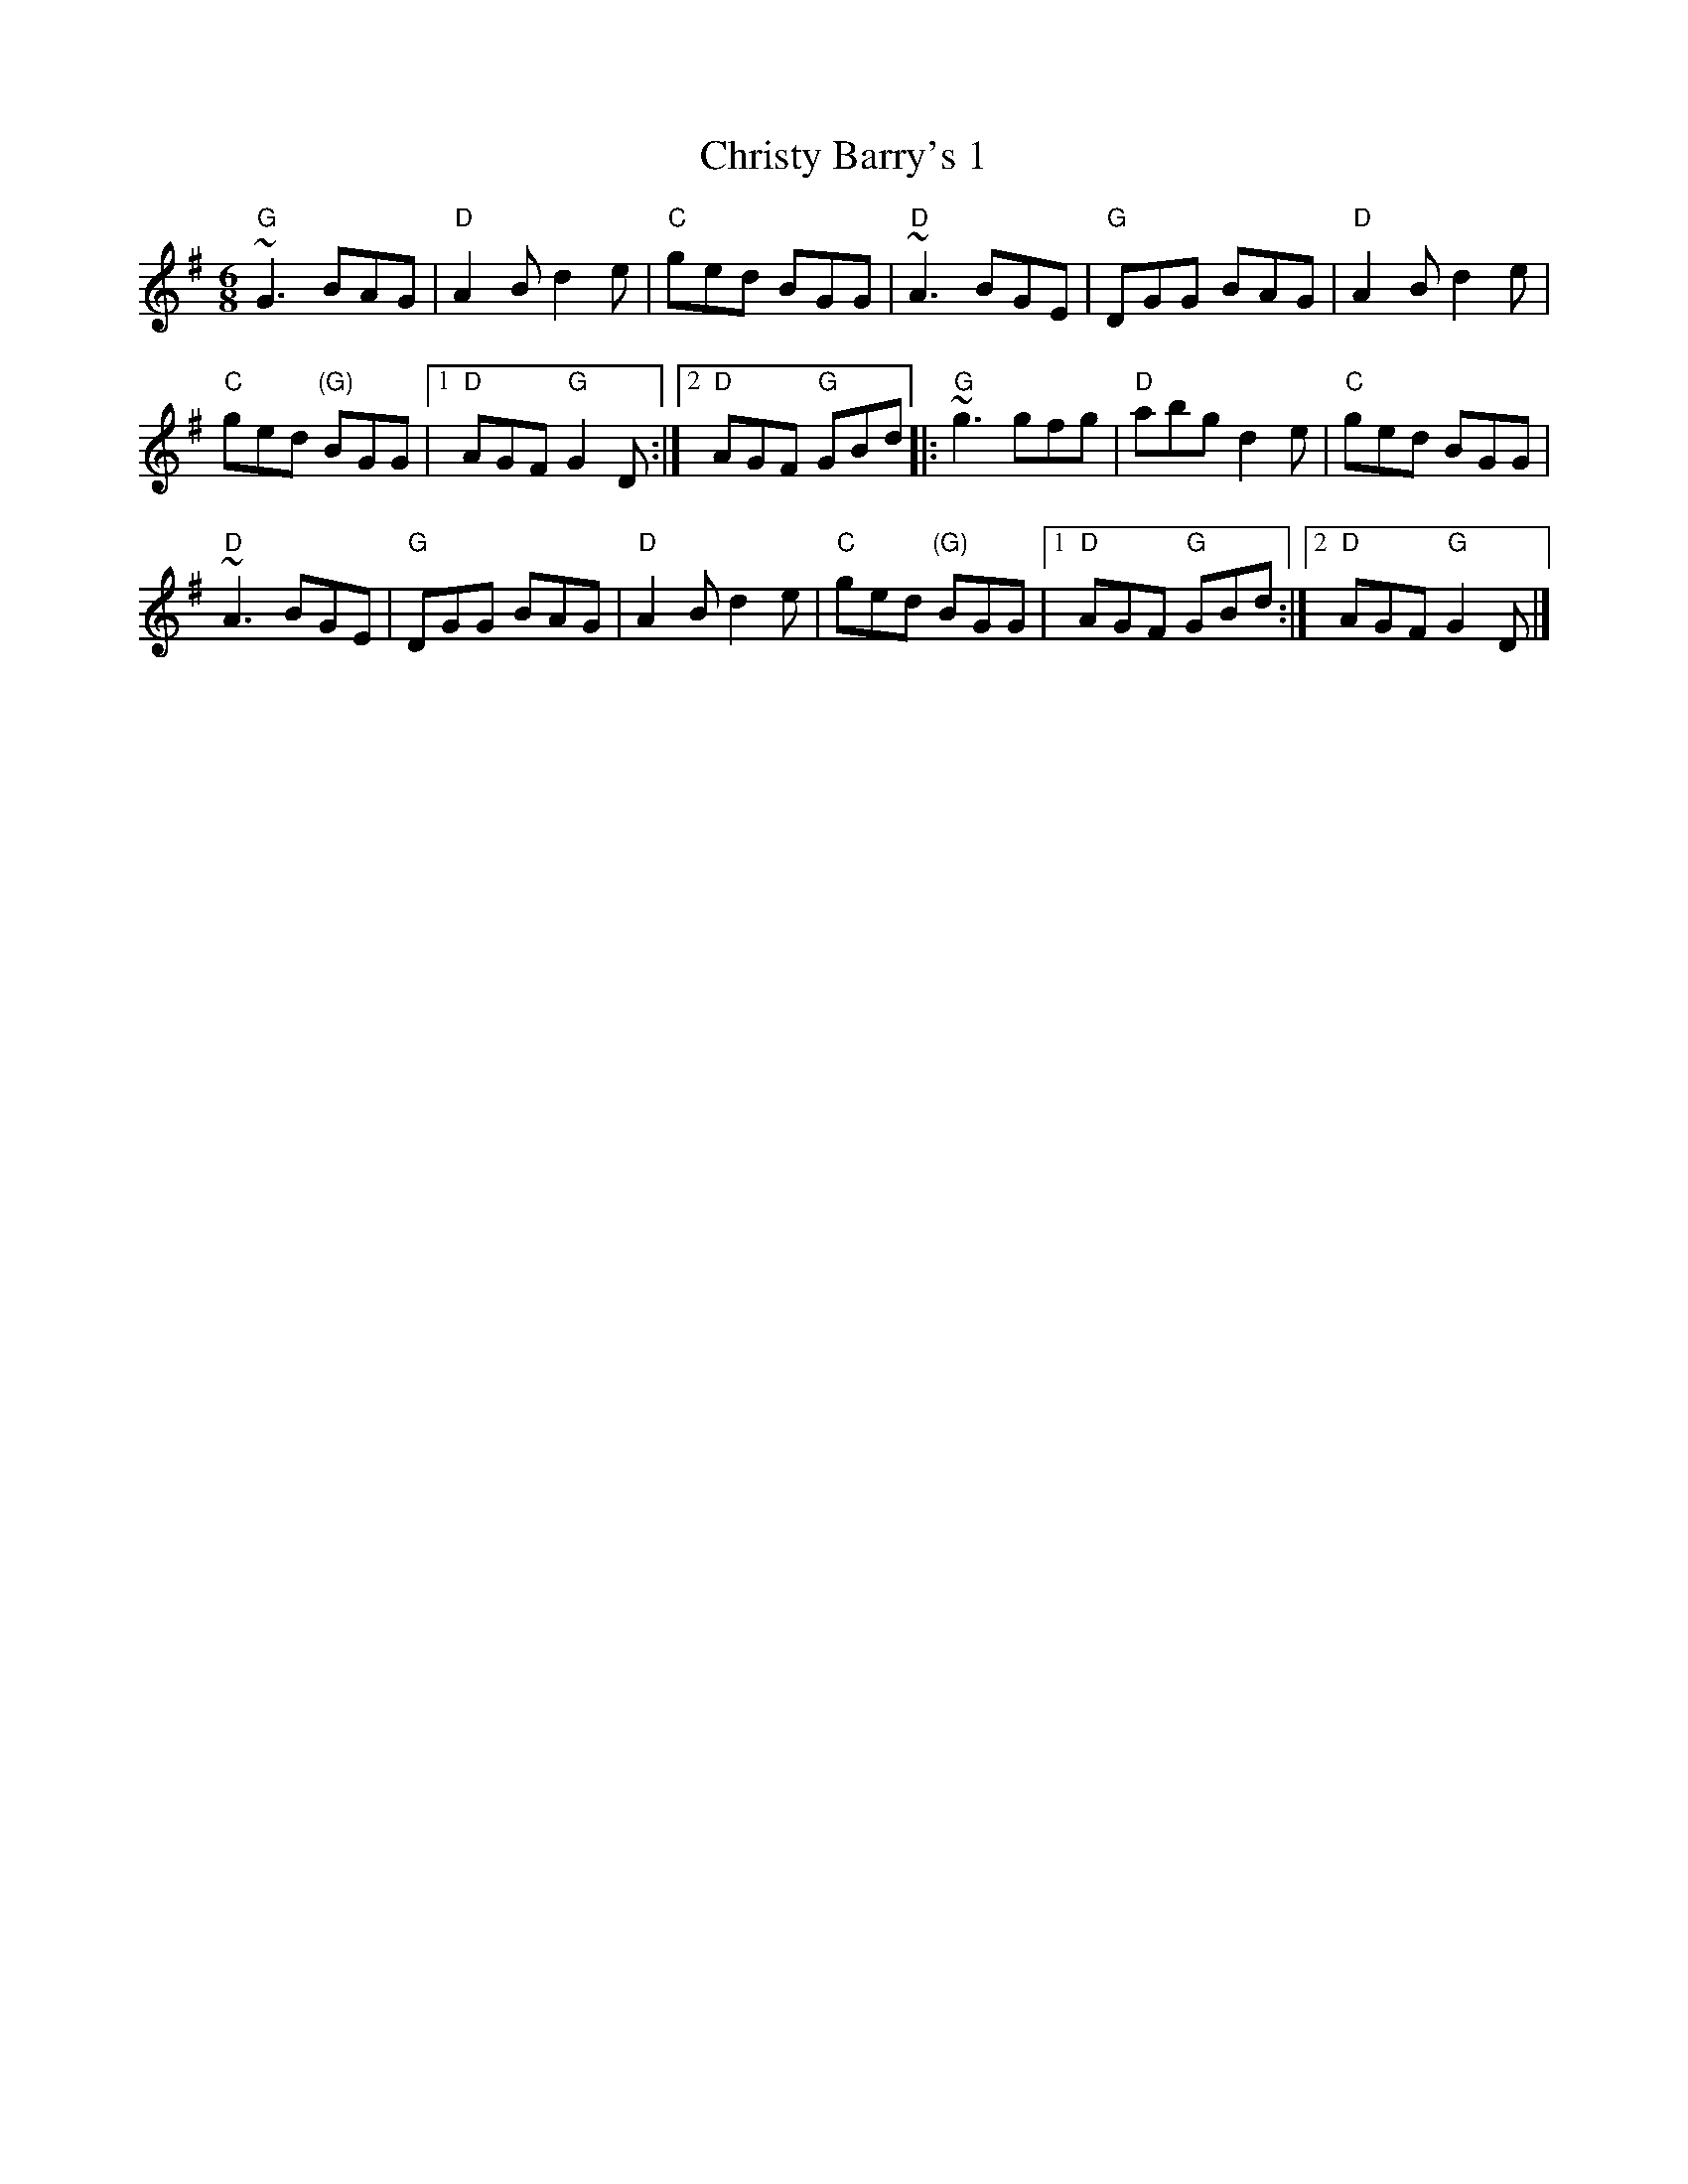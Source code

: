 X:613
T:Christy Barry's 1
R:Jig
S:Kevin Crawford, _D Flute Album_
S:Multi web abc's
Z:Transcription:??, chords:Mike Long
M:6/8
L:1/8
K:G
"G"~G3 BAG|"D"A2B d2e|"C"ged BGG|"D"~A3 BGE|\
"G"DGG BAG|"D"A2B d2e|
"C"ged "(G)"BGG|[1 "D"AGF "G"G2D:|[2 "D"AGF "G"GBd\
|:"G"~g3 gfg|"D"abg d2e|"C"ged BGG|
"D"~A3 BGE|\
"G"DGG BAG|"D"A2B d2e|"C"ged "(G)"BGG|[1 "D"AGF "G"GBd:|[2 "D"AGF "G"G2D|]
